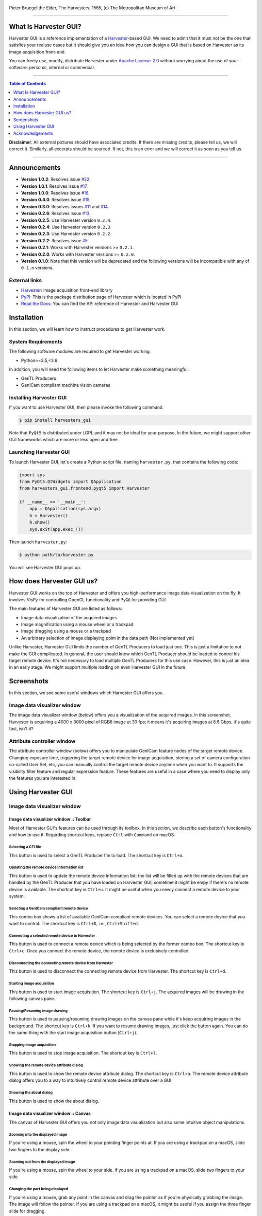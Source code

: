 .. figure:: https://user-images.githubusercontent.com/8652625/40595190-1e16e90e-626e-11e8-9dc7-207d691c6d6d.jpg
    :align: center
    :alt: The Harvesters

    Pieter Bruegel the Elder, The Harvesters, 1565, (c) The Metropolitan Museum of Art

.. image:: https://img.shields.io/pypi/v/harvesters_gui.svg
    :target: https://pypi.org/project/harvesters_gui

.. image:: https://img.shields.io/pypi/pyversions/harvesters_gui.svg

----

######################
What Is Harvester GUI?
######################

Harvester GUI is a reference implementation of a `Harvester <https://github.com/genicam/harvesters>`_-based GUI. We need to admit that it must not be the one that satisfies your realuse cases but it should give you an idea how you can design a GUI that is based on Harvester as its image acquisition front-end.

You can freely use, modify, distribute Harvester under `Apache License-2.0 <https://www.apache.org/licenses/LICENSE-2.0>`_ without worrying about the use of your software: personal, internal or commercial.


----

.. contents:: Table of Contents
    :depth: 1

**Disclaimer**: All external pictures should have associated credits. If there are missing credits, please tell us, we will correct it. Similarly, all excerpts should be sourced. If not, this is an error and we will correct it as soon as you tell us.

----

#############
Announcements
#############

- **Version 1.0.2**: Resolves issue `#22 <https://github.com/genicam/harvesters_gui/issues/22>`_.
- **Version 1.0.1**: Resolves issue `#17 <https://github.com/genicam/harvesters_gui/issues/17>`_.
- **Version 1.0.0**: Resolves issue `#16 <https://github.com/genicam/harvesters_gui/issues/16>`_.
- **Version 0.4.0**: Resolves issue `#15 <https://github.com/genicam/harvesters_gui/issues/15>`_.
- **Version 0.3.0**: Resolves issues `#11 <https://github.com/genicam/harvesters_gui/issues/11>`_ and `#14 <https://github.com/genicam/harvesters_gui/issues/14>`_.
- **Version 0.2.6**: Resolves issue `#13 <https://github.com/genicam/harvesters_gui/issues/13>`_.
- **Version 0.2.5**: Use Harvester version ``0.2.4``.
- **Version 0.2.4**: Use Harvester version ``0.2.3``.
- **Version 0.2.3**: Use Harvester version ``0.2.2``.
- **Version 0.2.2**: Resolves issue `#5 <https://github.com/genicam/harvesters_gui/issues/7>`_.
- **Version 0.2.1**: Works with Harvester versions >= ``0.2.1``.
- **Version 0.2.0**: Works with Harvester versions >= ``0.2.0``.
- **Version 0.1.0**: Note that this version will be deprecated and the following versions will be incompatible with any of ``0.1.n`` versions.

**************
External links
**************

* `Harvester <https://github.com/genicam/harvesters>`_: Image acquisition front-end library
* `PyPI <https://pypi.org/project/harvesters/>`_: This is the package distribution page of Harvester which is located in PyPI
* `Read the Docs <https://harvesters.readthedocs.io/en/latest/>`_: You can find the API reference of Harvester and Harvester GUI

############
Installation
############

In this section, we will learn how to instruct procedures to get Harvester work.

*******************
System Requirements
*******************

The following software modules are required to get Harvester working:

* Python>=3.5,<3.9

In addition, you will need the following items to let Harvester make something meaningful:

* GenTL Producers
* GenICam compliant machine vision cameras

************************
Installing Harvester GUI
************************

If you want to use Harvester GUI, then please invoke the following command:

.. code-block:: shell

    $ pip install harvesters_gui

Note that ``PyQt5`` is distributed under LGPL and it may not be ideal for your purpose. In the future, we might support other GUI frameworks which are more or less open and free.

***********************
Launching Harvester GUI
***********************

To launch Harvester GUI, let's create a Python script file, naming ``harvester.py``, that contains the following code:

.. code-block:: python

    import sys
    from PyQt5.QtWidgets import QApplication
    from harvesters_gui.frontend.pyqt5 import Harvester

    if __name__ == '__main__':
        app = QApplication(sys.argv)
        h = Harvester()
        h.show()
        sys.exit(app.exec_())

Then launch ``harvester.py``:

.. code-block:: shell

    $ python path/to/harvester.py

You will see Harvester GUI pops up.

###########################
How does Harvester GUI us?
###########################

Harvester GUI works on the top of Harvester and offers you high-performance image data visualization on the fly. It involves VisPy for controlling OpenGL functionality and PyQt for providing GUI.

The main features of Harvester GUI are listed as follows:

* Image data visualization of the acquired images
* Image magnification using a mouse wheel or a trackpad
* Image dragging using a mouse or a trackpad
* An arbitrary selection of image displaying point in the data path (Not implemented yet)

Unlike Harvester, Harvester GUI limits the number of GenTL Producers to load just one. This is just a limitation to not make the GUI complicated. In general, the user should know which GenTL Producer should be loaded to control his target remote device. It's not necessary to load multiple GenTL Producers for this use case. However, this is just an idea in an early stage. We might support multiple loading on even Harvester GUI in the future.

###########
Screenshots
###########

In this section, we see some useful windows which Harvester GUI offers you.

****************************
Image data visualizer window
****************************

The image data visualizer window (below) offers you a visualization of the acquired images. In this screenshot, Harvester is acquiring a 4000 x 3000 pixel of RGB8 image at 30 fps; it means it's acquiring images at 8.6 Gbps. It's quite fast, isn't it?

.. image:: https://user-images.githubusercontent.com/8652625/43035346-c84fe404-8d28-11e8-815f-2df66cbbc6d0.png
    :align: center
    :alt: Image data visualizer

***************************
Attribute controller window
***************************

The attribute controller window (below) offers you to manipulate GenICam feature nodes of the target remote device. Changing exposure time, triggering the target remote device for image acquisition, storing a set of camera configuration so-called User Set, etc, you can manually control the target remote device anytime when you want to. It supports the visibility filter feature and regular expression feature. These features are useful in a case where you need to display only the features you are interested in.

.. image:: https://user-images.githubusercontent.com/8652625/43035351-d35a2936-8d28-11e8-83d5-7b6efa6e2ad8.png
    :align: center
    :alt: Attribute Controller

###################
Using Harvester GUI
###################

****************************
Image data visualizer window
****************************

Image data visualizer window :: Toolbar
=======================================

Most of Harvester GUI's features can be used through its toolbox. In this section, we describe each button's functionality and how to use it. Regarding shortcut keys, replace ``Ctrl`` with ``Command`` on macOS.

.. image:: https://user-images.githubusercontent.com/8652625/43035384-7d1109e0-8d29-11e8-9005-38b965a9680e.png
    :align: center
    :alt: Toolbar

Selecting a CTI file
--------------------

.. image:: https://user-images.githubusercontent.com/8652625/40596073-7e1b6a82-6273-11e8-9045-68bbbd034281.png
    :align: left
    :alt: Open file

This button is used to select a GenTL Producer file to load. The shortcut key is ``Ctrl+o``.

Updating the remote device information list
-------------------------------------------

.. image:: https://user-images.githubusercontent.com/8652625/40596091-9354283a-6273-11e8-8c6f-559db511339a.png
    :align: left
    :alt: Update

This button is used to update the remote device information list; the list will be filled up with the remote devices that are handled by the GenTL Producer that you have loaded on Harvester GUI; sometime it might be empy if there's no remote device is available. The shortcut key is ``Ctrl+u``. It might be useful when you newly connect a remote device to your system.

Selecting a GenICam compliant remote device
-------------------------------------------

This combo box shows a list of available GenICam compliant remote devices. You can select a remote device that you want to control. The shortcut key is ``Ctrl+D``, i.e., ``Ctrl+Shift+d``.

Connecting a selected remote device to Harvester
------------------------------------------------

.. image:: https://user-images.githubusercontent.com/8652625/40596045-49c61d54-6273-11e8-8424-d16e923b5b3f.png
    :align: left
    :alt: Connect

This button is used to connect a remote device which is being selected by the former combo box. The shortcut key is ``Ctrl+c``. Once you connect the remote device, the remote device is exclusively controlled.

Disconnecting the connecting remote device from Harvester
---------------------------------------------------------

.. image:: https://user-images.githubusercontent.com/8652625/40596046-49f0fd9e-6273-11e8-83e3-7ba8aad3c4f7.png
    :align: left
    :alt: Disconnect

This button is used to disconnect the connecting remote device from Harvester. The shortcut key is ``Ctrl+d``.

Starting image acquisition
--------------------------

.. image:: https://user-images.githubusercontent.com/8652625/40596022-34d3d486-6273-11e8-92c3-2349be5fd98f.png
    :align: left
    :alt: Start image acquisition

This button is used to start image acquisition. The shortcut key is ``Ctrl+j``. The acquired images will be drawing in the following canvas pane.

Pausing/Resuming image drawing
------------------------------

.. image:: https://user-images.githubusercontent.com/8652625/40596063-6cae1aba-6273-11e8-9049-2430a042c671.png
    :align: left
    :alt: Pause

This button is used to pausing/resuming drawing images on the canvas pane while it's keep acquiring images in the background. The shortcut key is ``Ctrl+k``. If you want to resume drawing images, just click the button again. You can do the same thing with the start image acquisition button (``Ctrl+j``).

Stopping image acquisition
--------------------------

.. image:: https://user-images.githubusercontent.com/8652625/40596024-35d84c86-6273-11e8-89b8-9368db740f22.png
    :align: left
    :alt: Stop image acquisition

This button is used to stop image acquisition. The shortcut key is ``Ctrl+l``.

Showing the remote device attribute dialog
------------------------------------------

.. image:: https://user-images.githubusercontent.com/8652625/40596224-7b2cf0e2-6274-11e8-9088-bb48163968d6.png
    :align: left
    :alt: Device attribute

This button is used to show the remote device attribute dialog. The shortcut key is ``Ctrl+a``. The remote device attribute dialog offers you to a way to intuitively control remote device attribute over a GUI.

Showing the about dialog
------------------------

.. image:: https://user-images.githubusercontent.com/8652625/40596039-449ddc36-6273-11e8-9f91-1eb7830b8e8c.png
    :align: left
    :alt: About

This button is used to show the about dialog.

Image data visualizer window :: Canvas
======================================

The canvas of Harvester GUI offers you not only image data visualization but also some intuitive object manipulations.

.. image:: https://user-images.githubusercontent.com/8652625/43035349-cdd9f9a0-8d28-11e8-8152-0bc488450ef6.png
    :align: center
    :alt: Canvas

Zooming into the displayed image
--------------------------------

If you're using a mouse, spin the wheel to your pointing finger points at. If you are using a trackpad on a macOS, slide two fingers to the display side.

Zooming out from the displayed image
------------------------------------

If you're using a mouse, spin the wheel to your side. If you are using a trackpad on a macOS, slide two fingers to your side.

Changing the part being displayed
---------------------------------

If you're using a mouse, grab any point in the canvas and drag the pointer as if you're physically grabbing the image. The image will follow the pointer. If you are using a trackpad on a macOS, it might be useful if you assign the three finger slide for dragging.

***************************
Attribute controller window
***************************

The attribute controller offers you an interface to each GenICam feature node that the the target remote device provides.

Attribute controller window :: Toolbar
======================================

.. image:: https://user-images.githubusercontent.com/8652625/43035353-d64c96e2-8d28-11e8-8c68-0bc4ee866d28.png
    :align: center
    :alt: Toolbar

Filtering GenICam feature nodes by visibility
---------------------------------------------

This combo box offers you to apply visibility filter to the GenICam feature node tree. The shortcut key is ``Ctrl+v``

GenICam defines the following visibility levels:

* **Beginner**: Features that should be visible for all users via the GUI and API.
* **Expert**: Features that require a more in-depth knowledge of the camera functionality.
* **Guru**: Advanced features that might bring the cameras into a state where it will not work properly anymore if it is set incorrectly for the cameras current mode of operation.
* **Invisible**: Features that should be kept hidden for the GUI users but still be available via the API.

The following table shows each item in the combo box and the visibility status of each visibility level:

.. list-table::
    :header-rows: 1
    :align: center

    - - Combo box item
      - Beginner
      - Expert
      - Guru
      - Invisible
    - - Beginner
      - Visible
      - Invisible
      - Invisible
      - Invisible
    - - Expert
      - Visible
      - Visible
      - Invisible
      - Invisible
    - - Guru
      - Visible
      - Visible
      - Visible
      - Invisible
    - - All
      - Visible
      - Visible
      - Visible
      - Visible

Filtering GenICam feature nodes by regular expression
-----------------------------------------------------

This text edit box offers you to filter GenICam feature nodes by regular expression.

Expanding the feature node tree
-------------------------------

.. image:: https://user-images.githubusercontent.com/8652625/41112454-f7471566-6ab9-11e8-93a4-d2d56c7bbd31.png
    :align: left
    :alt: Expand feature node tree

This button is used to expand the feature node tree. The shortcut key is ``Ctrl+e``.

Collapsing the feature node tree
--------------------------------

.. image:: https://user-images.githubusercontent.com/8652625/41112453-f712498a-6ab9-11e8-9f9f-160c0e0d8866.png
    :align: left
    :alt: Collapse feature node tree

This button is used to collapse the feature node tree. The shortcut key is ``Ctrl+c``.

################
Acknowledgements
################

*********************
Open source resources
*********************

Harvester GUI uses the following open source libraries/resources:

* VisPy

  | License: `BSD 3-Clause <https://opensource.org/licenses/BSD-3-Clause>`_
  | Copyright (c) 2013-2018 VisPy developers

  | http://vispy.org
  | https://github.com/vispy/vispy

* PyQt5

  | License: `GPLv3 <https://www.gnu.org/licenses/gpl-3.0.en.html>`_
  | Copyright (c) 2018 Riverbank Computing Limited

  | https://www.riverbankcomputing.com
  | https://pypi.org/project/PyQt5/

* Icons8

  | License: `Creative Commons Attribution-NoDerivs 3.0 Unported <https://creativecommons.org/licenses/by-nd/3.0/>`_
  | Copyright (c) Icons8 LLC

  | https://icons8.com
